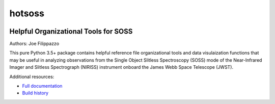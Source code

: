 =======
hotsoss
=======


.. image:: https://img.shields.io/pypi/v/hotsoss.svg
        :target: https://pypi.python.org/pypi/hotsoss

.. image:: https://img.shields.io/travis/hover2pi/hotsoss.svg
        :target: https://travis-ci.org/hover2pi/hotsoss

.. image:: https://readthedocs.org/projects/hotsoss/badge/?version=latest
        :target: https://hotsoss.readthedocs.io/en/latest/?badge=latest
        :alt: Documentation Status

.. image:: https://img.shields.io/coveralls/github/hover2pi/hotsoss.svg
        :target: https://coveralls.io/github/hover2pi/hotsoss

.. image:: https://pyup.io/repos/github/hover2pi/hotsoss/shield.svg
     :target: https://pyup.io/repos/github/hover2pi/hotsoss/
     :alt: Updates


Helpful Organizational Tools for SOSS
~~~~~~~~~~~~~~~~~~~~~~~~~~~~~~~~~~~~~

Authors: Joe Filippazzo

This pure Python 3.5+ package contains helpful reference file
organizational tools and data visulaization functions that may
be useful in analyzing observations from the Single Object Slitless
Spectroscopy (SOSS) mode of the Near-Infrared Imager and Slitless
Spectrograph (NIRISS) instrument onboard the James Webb Space
Telescope (JWST).

Additional resources:

- `Full documentation <https://hotsoss.readthedocs.io/en/latest/>`_
- `Build history <https://travis-ci.org/hover2pi/hotsoss>`_

